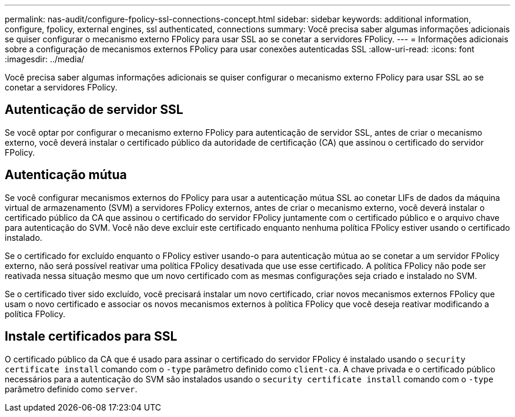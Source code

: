 ---
permalink: nas-audit/configure-fpolicy-ssl-connections-concept.html 
sidebar: sidebar 
keywords: additional information, configure, fpolicy, external engines, ssl authenticated, connections 
summary: Você precisa saber algumas informações adicionais se quiser configurar o mecanismo externo FPolicy para usar SSL ao se conetar a servidores FPolicy. 
---
= Informações adicionais sobre a configuração de mecanismos externos FPolicy para usar conexões autenticadas SSL
:allow-uri-read: 
:icons: font
:imagesdir: ../media/


[role="lead"]
Você precisa saber algumas informações adicionais se quiser configurar o mecanismo externo FPolicy para usar SSL ao se conetar a servidores FPolicy.



== Autenticação de servidor SSL

Se você optar por configurar o mecanismo externo FPolicy para autenticação de servidor SSL, antes de criar o mecanismo externo, você deverá instalar o certificado público da autoridade de certificação (CA) que assinou o certificado do servidor FPolicy.



== Autenticação mútua

Se você configurar mecanismos externos do FPolicy para usar a autenticação mútua SSL ao conetar LIFs de dados da máquina virtual de armazenamento (SVM) a servidores FPolicy externos, antes de criar o mecanismo externo, você deverá instalar o certificado público da CA que assinou o certificado do servidor FPolicy juntamente com o certificado público e o arquivo chave para autenticação do SVM. Você não deve excluir este certificado enquanto nenhuma política FPolicy estiver usando o certificado instalado.

Se o certificado for excluído enquanto o FPolicy estiver usando-o para autenticação mútua ao se conetar a um servidor FPolicy externo, não será possível reativar uma política FPolicy desativada que use esse certificado. A política FPolicy não pode ser reativada nessa situação mesmo que um novo certificado com as mesmas configurações seja criado e instalado no SVM.

Se o certificado tiver sido excluído, você precisará instalar um novo certificado, criar novos mecanismos externos FPolicy que usam o novo certificado e associar os novos mecanismos externos à política FPolicy que você deseja reativar modificando a política FPolicy.



== Instale certificados para SSL

O certificado público da CA que é usado para assinar o certificado do servidor FPolicy é instalado usando o `security certificate install` comando com o `-type` parâmetro definido como `client-ca`. A chave privada e o certificado público necessários para a autenticação do SVM são instalados usando o `security certificate install` comando com o `-type` parâmetro definido como `server`.

